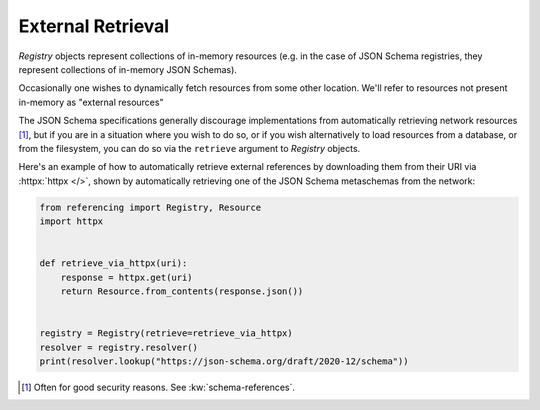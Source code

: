 ==================
External Retrieval
==================

`Registry` objects represent collections of in-memory resources (e.g. in the case of JSON Schema registries, they represent collections of in-memory JSON Schemas).

Occasionally one wishes to dynamically fetch resources from some other location.
We'll refer to resources not present in-memory as "external resources"

The JSON Schema specifications generally discourage implementations from automatically retrieving network resources [#]_, but if you are in a situation where you wish to do so, or if you wish alternatively to load resources from a database, or from the filesystem, you can do so via the ``retrieve`` argument to `Registry` objects.

Here's an example of how to automatically retrieve external references by downloading them from their URI via :httpx:`httpx </>`, shown by automatically retrieving one of the JSON Schema metaschemas from the network:

.. code:: python

    from referencing import Registry, Resource
    import httpx


    def retrieve_via_httpx(uri):
        response = httpx.get(uri)
        return Resource.from_contents(response.json())


    registry = Registry(retrieve=retrieve_via_httpx)
    resolver = registry.resolver()
    print(resolver.lookup("https://json-schema.org/draft/2020-12/schema"))

.. [#] Often for good security reasons. See :kw:`schema-references`.
